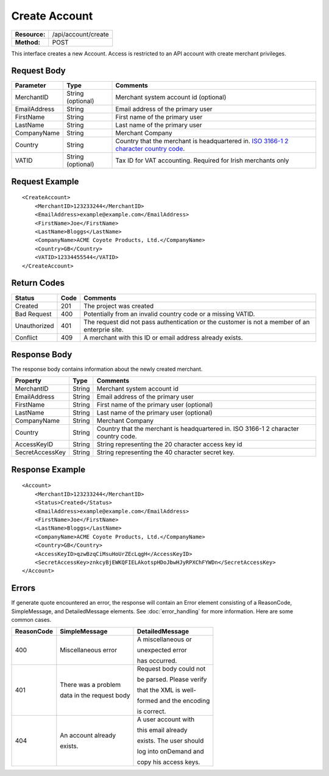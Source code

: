 ==============
Create Account
==============

+-----------------+------------------------+
| **Resource:**   | .. container:: notrans |
|                 |                        |
|                 |    /api/account/create |
+-----------------+------------------------+
| **Method:**     | .. container:: notrans |
|                 |                        |
|                 |    POST                |
+-----------------+------------------------+

This interface creates a new Account.  Access is restricted to an API account with create merchant privileges.  


Request Body
============

+-------------------------+-------------------+------------------------------------------------+
| Parameter               | Type              | Comments                                       |
+=========================+===================+================================================+
| .. container:: notrans  | String (optional) | Merchant system account id (optional)          |
|                         |                   |                                                |
|    MerchantID           |                   |                                                |
+-------------------------+-------------------+------------------------------------------------+
| .. container:: notrans  | String            | Email address of the primary user              |
|                         |                   |                                                |
|    EmailAddress         |                   |                                                |
+-------------------------+-------------------+------------------------------------------------+
| .. container:: notrans  | String            | First name of the primary user                 |
|                         |                   |                                                |
|    FirstName            |                   |                                                |
+-------------------------+-------------------+------------------------------------------------+
| .. container:: notrans  | String            | Last name of the primary user                  |
|                         |                   |                                                |
|    LastName             |                   |                                                |
+-------------------------+-------------------+------------------------------------------------+
| .. container:: notrans  | String            | Merchant Company                               |
|                         |                   |                                                |
|    CompanyName          |                   |                                                |
+-------------------------+-------------------+------------------------------------------------+
| .. container:: notrans  | String            | Country that the merchant is headquartered in. |
|                         |                   | `ISO 3166-1 2  character country code          |
|    Country              |                   | <http://en.wikipedia.org/wiki/ISO_3166-1>`_.   |
+-------------------------+-------------------+------------------------------------------------+
| .. container:: notrans  | String (optional) | Tax ID for VAT accounting.  Required for Irish |
|                         |                   | merchants only                                 |
|    VATID                |                   |                                                |
+-------------------------+-------------------+------------------------------------------------+


Request Example
===============

::

    <CreateAccount>
        <MerchantID>123233244</MerchantID>
        <EmailAddress>example@example.com</EmailAddress>
        <FirstName>Joe</FirstName>
        <LastName>Bloggs</LastName>
        <CompanyName>ACME Coyote Products, Ltd.</CompanyName>
        <Country>GB</Country>
        <VATID>12334455544</VATID>
    </CreateAccount> 


Return Codes
============

============  ====   ========
Status        Code   Comments
============  ====   ========
Created       201    The project was created
Bad Request   400    Potentially from an invalid country code or a missing VATID.
Unauthorized  401    The request did not pass authentication or the customer is not a member of an enterprie   site.
Conflict      409    A merchant with this ID or email address already exists.  
============  ====   ========

Response Body
=============

The response body contains information about the newly created merchant. 

+-------------------------+--------+------------------------------------------------+
| Property                | Type   | Comments                                       |
+=========================+========+================================================+
| .. container:: notrans  | String | Merchant system account id                     |
|                         |        |                                                |
|    MerchantID           |        |                                                |
+-------------------------+--------+------------------------------------------------+
| .. container:: notrans  | String | Email address of the primary user              |
|                         |        |                                                |
|    EmailAddress         |        |                                                |
+-------------------------+--------+------------------------------------------------+
| .. container:: notrans  | String | First name of the primary user (optional)      |
|                         |        |                                                |
|    FirstName            |        |                                                |
+-------------------------+--------+------------------------------------------------+
| .. container:: notrans  | String | Last name of the primary user (optional)       |
|                         |        |                                                |
|    LastName             |        |                                                |
+-------------------------+--------+------------------------------------------------+
| .. container:: notrans  | String | Merchant Company                               |
|                         |        |                                                |
|    CompanyName          |        |                                                |
+-------------------------+--------+------------------------------------------------+
| .. container:: notrans  | String | Country that the merchant is headquartered in. |
|                         |        | ISO 3166-1 2  character country code.          |
|    Country              |        |                                                |
+-------------------------+--------+------------------------------------------------+
| .. container:: notrans  | String | String representing the 20 character access    |
|                         |        | key id                                         |
|    AccessKeyID          |        |                                                |
+-------------------------+--------+------------------------------------------------+
| .. container:: notrans  | String | String representing the 40 character secret    |
|                         |        | key.                                           |
|    SecretAccessKey      |        |                                                |
+-------------------------+--------+------------------------------------------------+
  

Response Example
================

::

    <Account>
        <MerchantID>123233244</MerchantID>
        <Status>Created</Status>
        <EmailAddress>example@example.com</EmailAddress>
        <FirstName>Joe</FirstName>
        <LastName>Bloggs</LastName>
        <CompanyName>ACME Coyote Products, Ltd.</CompanyName>
        <Country>GB</Country>
        <AccessKeyID>qzwBzqCiMsuHoUrZEcLqgH</AccessKeyID>
        <SecretAccessKey>znkcyBjEWKQFIELAkotspHDoJbwHJyRPXChFYWDn</SecretAccessKey>
    </Account> 


Errors
======
If generate quote encountered an error, the response will contain an Error element consisting of
a ReasonCode, SimpleMessage, and DetailedMessage elements. See :doc:`error_handling` for more 
information. Here are some common cases.

+-------------------------+-------------------------+-------------------------+
| ReasonCode              | SimpleMessage           | DetailedMessage         |
+=========================+=========================+=========================+
| 400                     | Miscellaneous error     | A miscellaneous or      |
|                         |                         |                         |
|                         |                         | unexpected error        |
|                         |                         |                         |
|                         |                         | has occurred.           |
|                         |                         |                         |
+-------------------------+-------------------------+-------------------------+
| 401                     | There was a problem     | Request body could not  |
|                         |                         |                         |
|                         | data in the request body| be parsed. Please verify|
|                         |                         |                         |
|                         |                         | that the XML is well-   |
|                         |                         |                         |
|                         |                         | formed and the encoding |
|                         |                         |                         |
|                         |                         | is correct.             |
+-------------------------+-------------------------+-------------------------+
| 404                     | An account already      | A user account with     |
|                         |                         |                         |
|                         | exists.                 | this email already      |
|                         |                         |                         |
|                         |                         | exists. The user should |
|                         |                         |                         |
|                         |                         | log into onDemand and   |
|                         |                         |                         |
|                         |                         | copy his access keys.   |
|                         |                         |                         |
+-------------------------+-------------------------+-------------------------+
